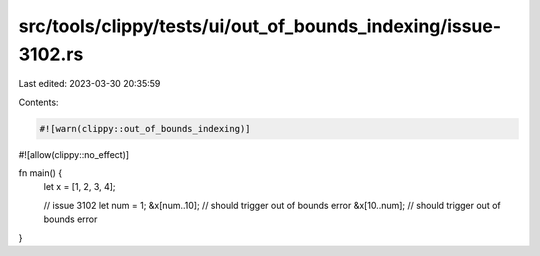 src/tools/clippy/tests/ui/out_of_bounds_indexing/issue-3102.rs
==============================================================

Last edited: 2023-03-30 20:35:59

Contents:

.. code-block:: rs

    #![warn(clippy::out_of_bounds_indexing)]
#![allow(clippy::no_effect)]

fn main() {
    let x = [1, 2, 3, 4];

    // issue 3102
    let num = 1;
    &x[num..10]; // should trigger out of bounds error
    &x[10..num]; // should trigger out of bounds error
}


